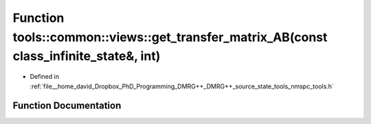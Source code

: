 .. _exhale_function_namespacetools_1_1common_1_1views_1ad217cc9cb9cf14b515343298edfc4040:

Function tools::common::views::get_transfer_matrix_AB(const class_infinite_state&, int)
=======================================================================================

- Defined in :ref:`file__home_david_Dropbox_PhD_Programming_DMRG++_DMRG++_source_state_tools_nmspc_tools.h`


Function Documentation
----------------------


.. doxygenfunction:: tools::common::views::get_transfer_matrix_AB(const class_infinite_state&, int)
